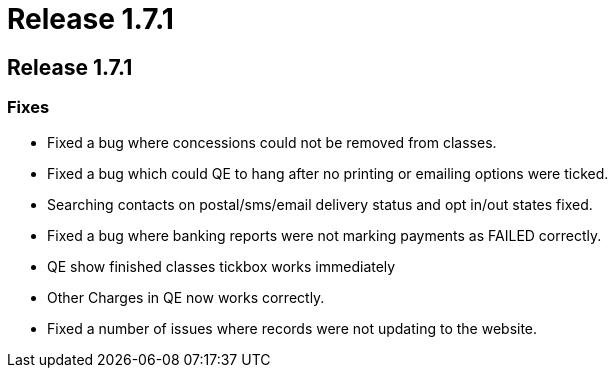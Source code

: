 = Release 1.7.1

== Release 1.7.1

=== Fixes

* Fixed a bug where concessions could not be removed from classes.
* Fixed a bug which could QE to hang after no printing or emailing
options were ticked.
* Searching contacts on postal/sms/email delivery status and opt in/out
states fixed.
* Fixed a bug where banking reports were not marking payments as FAILED
correctly.
* QE show finished classes tickbox works immediately
* Other Charges in QE now works correctly.
* Fixed a number of issues where records were not updating to the
website.
